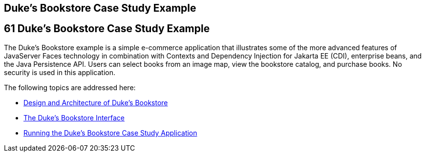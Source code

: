 ## Duke's Bookstore Case Study Example


[[GLNVI]][[dukes-bookstore-case-study-example]]

61 Duke's Bookstore Case Study Example
--------------------------------------


The Duke's Bookstore example is a simple e-commerce application that
illustrates some of the more advanced features of JavaServer Faces
technology in combination with Contexts and Dependency Injection for
Jakarta EE (CDI), enterprise beans, and the Java Persistence API. Users can
select books from an image map, view the bookstore catalog, and purchase
books. No security is used in this application.

The following topics are addressed here:

* link:dukes-bookstore001.html#GLOAW[Design and Architecture of Duke's
Bookstore]
* link:dukes-bookstore002.html#GLQFD[The Duke's Bookstore Interface]
* link:dukes-bookstore003.html#GLPPQ[Running the Duke's Bookstore Case
Study Application]
